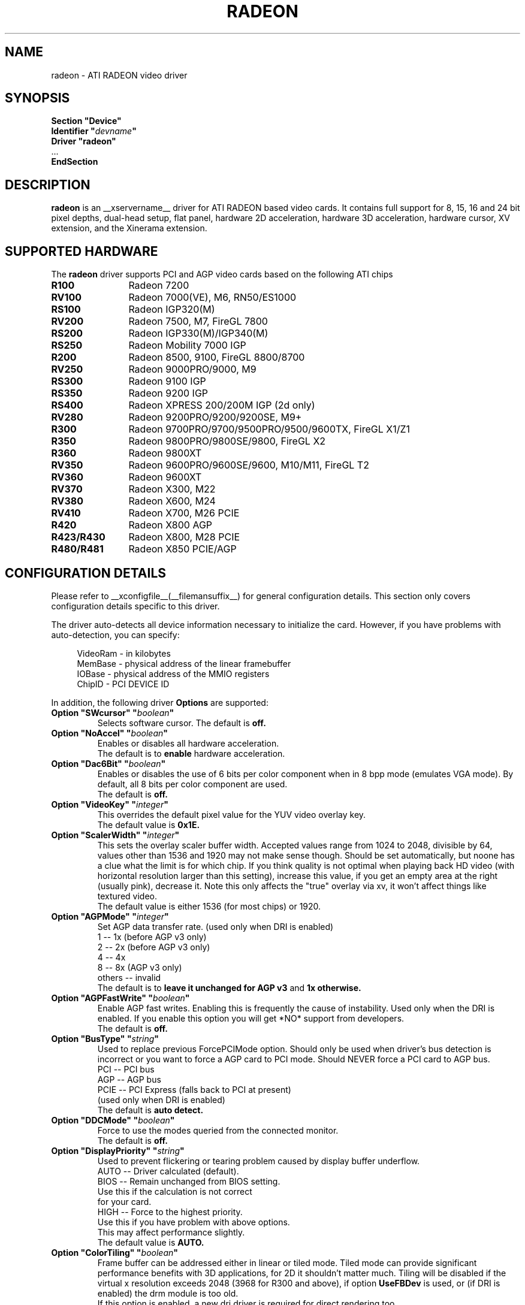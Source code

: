 .\" $XFree86: xc/programs/Xserver/hw/xfree86/drivers/ati/radeon.man,v 1.0 2003/01/31 23:04:50 $
.ds q \N'34'
.TH RADEON __drivermansuffix__ __vendorversion__
.SH NAME
radeon \- ATI RADEON video driver
.SH SYNOPSIS
.nf
.B "Section \*qDevice\*q"
.BI "  Identifier \*q"  devname \*q
.B  "  Driver \*qradeon\*q"
\ \ ...
.B EndSection
.fi
.SH DESCRIPTION
.B radeon
is an __xservername__ driver for ATI RADEON based video cards.  It contains
full support for 8, 15, 16 and 24 bit pixel depths, dual-head setup,
flat panel, hardware 2D acceleration, hardware 3D acceleration, hardware cursor, 
XV extension, and the Xinerama extension.
.SH SUPPORTED HARDWARE
The
.B radeon
driver supports PCI and AGP video cards based on the following ATI chips
.TP 12
.B R100
Radeon 7200
.TP 12
.B RV100
Radeon 7000(VE), M6, RN50/ES1000
.TP 12
.B RS100
Radeon IGP320(M)
.TP 12
.B RV200
Radeon 7500, M7, FireGL 7800
.TP 12
.B RS200
Radeon IGP330(M)/IGP340(M)
.TP 12
.B RS250
Radeon Mobility 7000 IGP
.TP 12
.B R200
Radeon 8500, 9100, FireGL 8800/8700
.TP 12
.B RV250
Radeon 9000PRO/9000, M9
.TP 12
.B RS300
Radeon 9100 IGP
.TP 12
.B RS350
Radeon 9200 IGP
.TP 12
.B RS400
Radeon XPRESS 200/200M IGP (2d only)
.TP 12
.B RV280
Radeon 9200PRO/9200/9200SE, M9+
.TP 12
.B R300
Radeon 9700PRO/9700/9500PRO/9500/9600TX, FireGL X1/Z1
.TP 12
.B R350
Radeon 9800PRO/9800SE/9800, FireGL X2
.TP 12
.B R360
Radeon 9800XT
.TP 12
.B RV350
Radeon 9600PRO/9600SE/9600, M10/M11, FireGL T2
.TP 12
.B RV360 
Radeon 9600XT
.TP 12
.B RV370
Radeon X300, M22
.TP 12
.B RV380
Radeon X600, M24
.TP 12
.B RV410
Radeon X700, M26 PCIE
.TP 12
.B R420
Radeon X800 AGP
.TP 12
.B R423/R430
Radeon X800, M28 PCIE
.TP 12
.B R480/R481
Radeon X850 PCIE/AGP

.SH CONFIGURATION DETAILS
Please refer to __xconfigfile__(__filemansuffix__) for general configuration
details.  This section only covers configuration details specific to this
driver.
.PP
The driver auto\-detects all device information necessary to initialize
the card.  However, if you have problems with auto\-detection, you can
specify:
.PP
.RS 4
VideoRam \- in kilobytes
.br
MemBase  \- physical address of the linear framebuffer
.br
IOBase   \- physical address of the MMIO registers
.br
ChipID   \- PCI DEVICE ID
.RE
.PP
In addition, the following driver
.B Options
are supported:
.TP
.BI "Option \*qSWcursor\*q \*q" boolean \*q
Selects software cursor.  The default is
.B off.
.TP
.BI "Option \*qNoAccel\*q \*q" boolean \*q
Enables or disables all hardware acceleration.
.br
The default is to
.B enable
hardware acceleration.
.TP
.BI "Option \*qDac6Bit\*q \*q" boolean \*q
Enables or disables the use of 6 bits per color component when in 8 bpp
mode (emulates VGA mode).  By default, all 8 bits per color component
are used.
.br
The default is
.B off.
.TP
.BI "Option \*qVideoKey\*q \*q" integer \*q
This overrides the default pixel value for the YUV video overlay key.
.br
The default value is
.B 0x1E.
.TP
.BI "Option \*qScalerWidth\*q \*q" integer \*q
This sets the overlay scaler buffer width. Accepted values range from 1024 to
2048, divisible by 64, values other than 1536 and 1920 may not make sense
though. Should be set automatically, but noone has a clue what the limit is
for which chip. If you think quality is not optimal when playing back HD video
(with horizontal resolution larger than this setting), increase this value, if
you get an empty area at the right (usually pink), decrease it. Note this only
affects the "true" overlay via xv, it won't affect things like textured video.
.br
The default value is either 1536 (for most chips) or 1920.
.TP
.BI "Option \*qAGPMode\*q \*q" integer \*q
Set AGP data transfer rate.
(used only when DRI is enabled)
.br
1      \-\- 1x (before AGP v3 only)
.br
2      \-\- 2x (before AGP v3 only)
.br
4      \-\- 4x
.br
8      \-\- 8x (AGP v3 only)
.br
others \-\- invalid
.br
The default is to
.B leave it unchanged for AGP v3
and
.B 1x otherwise.
.TP
.BI "Option \*qAGPFastWrite\*q \*q" boolean \*q
Enable AGP fast writes.  Enabling this is frequently the cause of
instability. Used only when the DRI is enabled. If you enable
this option you will get *NO* support from developers.
.br
The default is
.B off.
.TP
.BI "Option \*qBusType\*q \*q" string \*q
Used to replace previous ForcePCIMode option.
Should only be used when driver's bus detection is incorrect
or you want to force a AGP card to PCI mode. Should NEVER force
a PCI card to AGP bus.
.br
PCI    \-\- PCI bus
.br
AGP    \-\- AGP bus
.br
PCIE   \-\- PCI Express (falls back to PCI at present)
.br
(used only when DRI is enabled)
.br
The default is
.B auto detect.
.TP 
.BI "Option \*qDDCMode\*q \*q" boolean \*q
Force to use the modes queried from the connected monitor.
.br
The default is
.B off.
.TP
.BI "Option \*qDisplayPriority\*q \*q" string \*q
.br
Used to prevent flickering or tearing problem caused by display buffer underflow.
.br
AUTO   \-\- Driver calculated (default).
.br
BIOS   \-\- Remain unchanged from BIOS setting.
          Use this if the calculation is not correct
          for your card.
.br
HIGH   \-\- Force to the highest priority.
          Use this if you have problem with above options.
          This may affect performance slightly.
.br
The default value is
.B AUTO.
.TP
.BI "Option \*qColorTiling\*q \*q" "boolean" \*q
Frame buffer can be addressed either in linear or tiled mode. Tiled mode can provide
significant performance benefits with 3D applications, for 2D it shouldn't matter
much. Tiling will be disabled if the virtual x resolution exceeds 2048 (3968 for R300 
and above), if option
.B UseFBDev
is used, or (if DRI is enabled) the drm module is too old.
.br
If this option is enabled, a new dri driver is required for direct rendering too.
.br
Color tiling will be automatically disabled in interlaced or doublescan screen modes.
.br
The default value is
.B on.
.TP 
.BI "Option \*qIgnoreEDID\*q \*q" boolean \*q
Do not use EDID data for mode validation, but DDC is still used
for monitor detection. This is different from NoDDC option.
.br
The default value is
.B off.
.TP 
.BI "Option \*qPanelSize\*q \*q" "string" \*q
Should only be used when driver cannot detect the correct panel size.
Apply to both desktop (TMDS) and laptop (LVDS) digital panels.
When a valid panel size is specified, the timings collected from
DDC and BIOS will not be used. If you have a panel with timings 
different from that of a standard VESA mode, you have to provide
this information through the Modeline.
.br
For example, Option "PanelSize" "1400x1050"
.br
The default value is
.B none.
.TP
.BI "Option \*qEnablePageFlip\*q \*q" boolean \*q
Enable page flipping for 3D acceleration. This will increase performance
but not work correctly in some rare cases, hence the default is
.B off.
.TP
.BI "Option \*qForceMinDotClock\*q \*q" frequency \*q
Override minimum dot clock. Some Radeon BIOSes report a minimum dot
clock unsuitable (too high) for use with television sets even when they
actually can produce lower dot clocks. If this is the case you can
override the value here.
.B Note that using this option may damage your hardware.
You have been warned. The
.B frequency
parameter may be specified as a float value with standard suffixes like
"k", "kHz", "M", "MHz".
.TP
.BI "Option \*qRenderAccel\*q \*q" boolean \*q
Enables or disables hardware Render acceleration.  This driver does not
support component alpha (subpixel) rendering.  It is only supported on
Radeon series up to and including 9200 (9500/9700 and newer
unsupported).  The default is to
.B enable
Render acceleration.
.TP
.BI "Option \*qAccelMethod\*q \*q" "string" \*q
Chooses between available acceleration architectures.  Valid options are
.B XAA
and
.B EXA.
XAA is the traditional acceleration architecture and support for it is very
stable.  EXA is a newer acceleration architecture with better performance for
the Render and Composite extensions, but the rendering code for it is newer and
possibly unstable.  The default is
.B XAA.
.TP
.BI "Option \*qAccelDFS\*q \*q" boolean \*q
Use or don't use accelerated EXA DownloadFromScreen hook when possible (only
when Direct Rendering is enabled, e.g.).
Default:
.B off
with AGP due to issues with GPU->host transfers with some AGP bridges,
.B on
otherwise.
.TP
.BI "Option \*qFBTexPercent\*q \*q" integer \*q
Amount of video RAM to reserve for OpenGL textures, in percent. With EXA, the
remainder of video RAM is reserved for EXA offscreen management. Specifying 0
results in all offscreen video RAM being reserved for EXA and only GART memory
being available for OpenGL textures. This may improve EXA performance, but
beware that it may cause problems with OpenGL drivers from Mesa versions older
than 6.4. With XAA, specifying lower percentage than what gets reserved without
this option has no effect, but the driver tries to increase the video RAM
reserved for textures to the amount specified roughly.
Default:
.B 50.
.TP
.BI "Option \*qDepthBits\*q \*q" integer \*q
Precision in bits per pixel of the shared depth buffer used for 3D acceleration.
Valid values are 16 and 24. When this is 24, there will also be a hardware
accelerated stencil buffer, but the combined depth/stencil buffer will take up
twice as much video RAM as when it's 16.
Default:
.B The same as the screen depth.
.TP
.BI "Option \*qDMAForXv\*q \*q" boolean \*q
Try or don't try to use DMA for Xv image transfers. This will reduce CPU
usage when playing big videos like DVDs, but may cause instabilities.
Default:
.B on.
.TP
.BI "Option \*qSubPixelOrder\*q \*q" "string" \*q
Force subpixel order to specified order.
Subpixel order is used for subpixel decimation on flat panels.
.br
NONE   \-\- No subpixel (CRT like displays)
.br
RGB    \-\- in horizontal RGB order (most flat panels)
.br
BGR    \-\- in horizontal BGR order (some flat panels)

.br
This option is intended to be used in following cases:
.br
1. The default subpixel order is incorrect for your panel.
.br
2. Enable subpixel decimation on analog panels.
.br
3. Adjust to one display type in dual-head clone mode setup.
.br
4. Get better performance with Render acceleration on 
digital panels (use NONE setting).
.br
The default is 
.B NONE 
for CRT, 
.B RGB 
for digital panels
.TP
.BI "Option \*qDynamicClocks\*q \*q" boolean \*q
Enable dynamic clock scaling.  The on-chip clocks will scale dynamically 
based on usage. This can help reduce heat and increase battery 
life by reducing power usage.  Some users report reduced 3D performance
with this enabled.  The default is
.B off.
.TP
.BI "Option \*qVGAAccess\*q \*q" boolean \*q
Tell the driver if it can do legacy VGA IOs to the card. This is
necessary for properly resuming consoles when in VGA text mode, but
shouldn't be if the console is using radeonfb or some other graphic
mode driver. Some platforms like PowerPC have issues with those, and they aren't
necessary unless you have a real text mode in console. The default is
.B off
on PowerPC and SPARC and
.B on
on other architectures.
.TP
.BI "Option \*qReverseDDC\*q \*q" boolean \*q
When BIOS connector informations aren't available, use this option to
reverse the mapping of the 2 main DDC ports. Use this if the X serve
obviously detects the wrong display for each connector. This is
typically needed on the Radeon 9600 cards bundled with Apple G5s. The
default is
.B off.
.TP
.BI "Option \*qLVDSProbePLL\*q \*q" boolean \*q
When BIOS panel informations aren't available (like on PowerBooks), it
may still be necessary to use the firmware provided PLL values for the
panel or flickering will happen. This option will force probing of
the current value programmed in the chip when X is launched in that
case.  This is only useful for LVDS panels (laptop internal panels).
The default is
.B on.
.TP
.BI "Option \*qTVDACLoadDetect\*q \*q" boolean \*q
Enable load detection on the TV DAC.  The TV DAC is used to drive both 
TV-OUT and analog monitors. Load detection is often unreliable in the 
TV DAC so it is disabled by default.
The default is
.B off.
.TP
.BI "Option \*qDefaultTMDSPLL\*q \*q" boolean \*q
Use the default driver provided TMDS PLL values rather than the ones
provided by the bios. This option has no effect on Mac cards.  Enable 
this option if you are having problems with a DVI monitor using the 
internal TMDS controller.
The default is
.B off.
.TP
.BI "Option \*qDRI\*q \*q" boolean \*q
Enable DRI support.  This option allows you to enable to disable the DRI.  
The default is
.B off 
for RN50/ES1000 and
.B on 
for others.
.TP
.BI "Option \*qDefaultConnectorTable\*q \*q" boolean \*q
Enable this option to skip the BIOS connector table parsing and use the
driver defaults for each chip.  
The default is
.B off 
.TP
.BI "Option \*qMacModel\*q \*q" string \*q
.br
Used to specify Mac models for connector tables and quirks.  If you have
a powerbook or mini with DVI that does not work properly, try the alternate
 options as Apple does not seem to provide a good way of knowing whether
 they use internal or external TMDS for DVI.  Only valid on PowerPC.
.br
ibook                \-\- ibooks
.br
powerbook-external   \-\- Powerbooks with external DVI
.br
powerbook-internal   \-\- Powerbooks with integrated DVI
.br
powerbook-vga        \-\- Powerbooks with VGA rather than DVI
.br
powerbook-duallink   \-\- powerbook-external alias
.br
powerbook            \-\- powerbook-internal alias
.br
mini-external        \-\- Mac Mini with external DVI
.br
mini-internal        \-\- Mac Mini with integrated DVI
.br
mini                 \-\- mini-external alias
.br
imac-g5-isight       \-\- iMac G5 iSight
.br
The default value is
.B undefined.
.TP
.BI "Option \*qTVStandard\*q \*q" string \*q
.br
Used to specify the default TV standard if you want to use something other than
the bios default. Valid options are:
.br
ntsc
.br
pal
.br
pal-m
.br
pal-60
.br
ntsc-j
.br
scart-pal
.br
The default value is
.B undefined.
.TP
.BI "Option \*qForceTVOut\*q \*q" boolean \*q
Enable this option to force TV Out to always be detected as attached.
The default is
.B off 
.TP
.BI "Option \*qIgnoreLidStatus\*q \*q" boolean \*q
Enable this option to ignore lid status on laptops and always detect
LVDS as attached.
The default is
.B on. 
.TP

.SH SEE ALSO
__xservername__(__appmansuffix__), __xconfigfile__(__filemansuffix__), xorgconfig(__appmansuffix__), Xserver(__appmansuffix__), X(__miscmansuffix__)
.SH AUTHORS
.nf
Authors include:
Rickard E. (Rik) Faith   \fIfaith@precisioninsight.com\fP
Kevin E. Martin          \fIkem@freedesktop.org\fP
Alan Hourihane           \fIalanh@fairlite.demon.co.uk\fP
Marc Aurele La France    \fItsi@xfree86.org\fP
Benjamin Herrenschmidt   \fIbenh@kernel.crashing.org\fP
Michel D\(:anzer            \fImichel@tungstengraphics.com\fP
Alex Deucher             \fIalexdeucher@gmail.com\fP
Bogdan D.                \fIbogdand@users.sourceforge.net\fP
Eric Anholt              \fIeric@anholt.net\fP
